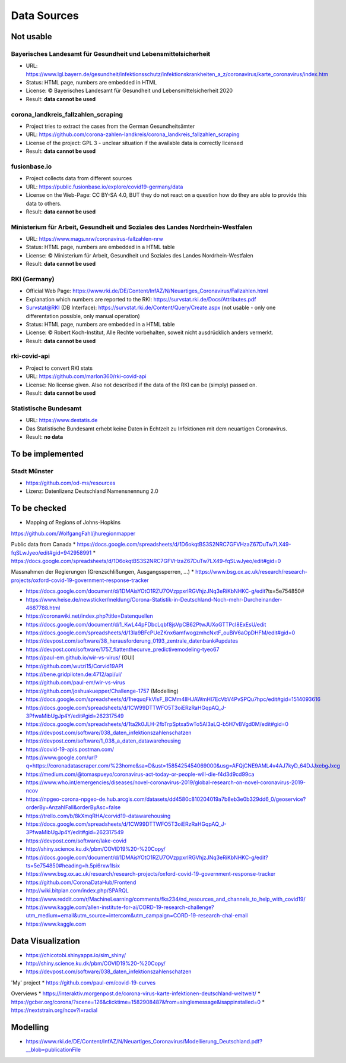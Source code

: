 Data Sources
++++++++++++

Not usable
==========

Bayerisches Landesamt für Gesundheit und Lebensmittelsicherheit
---------------------------------------------------------------

* URL: https://www.lgl.bayern.de/gesundheit/infektionsschutz/infektionskrankheiten_a_z/coronavirus/karte_coronavirus/index.htm
* Status: HTML page, numbers are embedded in HTML
* License: © Bayerisches Landesamt für Gesundheit und Lebensmittelsicherheit 2020
* Result: **data cannot be used**


corona_landkreis_fallzahlen_scraping
------------------------------------

* Project tries to extract the cases from the German Gesundheitsämter
* URL: https://github.com/corona-zahlen-landkreis/corona_landkreis_fallzahlen_scraping
* License of the project: GPL 3 - unclear situation if the available data is correctly licensed
* Result: **data cannot be used**


fusionbase.io
-------------

* Project collects data from different sources
* URL: https://public.fusionbase.io/explore/covid19-germany/data
* License on the Web-Page: CC BY-SA 4.0, BUT they do not react on a question
  how do they are able to provide this data to others.
* Result: **data cannot be used**


Ministerium für Arbeit, Gesundheit und Soziales des Landes Nordrhein-Westfalen
------------------------------------------------------------------------------

* URL: https://www.mags.nrw/coronavirus-fallzahlen-nrw
* Status: HTML page, numbers are embedded in a HTML table
* License: © Ministerium für Arbeit, Gesundheit und Soziales des Landes Nordrhein-Westfalen
* Result: **data cannot be used**


RKI (Germany)
-------------

* Official Web Page: https://www.rki.de/DE/Content/InfAZ/N/Neuartiges_Coronavirus/Fallzahlen.html
* Explanation which numbers are reported to the RKI: https://survstat.rki.de/Docs/Attributes.pdf
* Survstat@RKI (DB Interface): https://survstat.rki.de/Content/Query/Create.aspx
  (not usable - only one differentation possible, only manual operation)
* Status: HTML page, numbers are embedded in a HTML table
* License: © Robert Koch-Institut, Alle Rechte vorbehalten, soweit nicht ausdrücklich anders vermerkt.
* Result: **data cannot be used**


rki-covid-api
-------------

* Project to convert RKI stats
* URL: https://github.com/marlon360/rki-covid-api
* License: No license given. Also not described if the data of the RKI can be (simply) passed on.
* Result: **data cannot be used**


Statistische Bundesamt
----------------------

* URL: https://www.destatis.de
* Das Statistische Bundesamt erhebt keine Daten in Echtzeit zu Infektionen mit dem neuartigen Coronavirus.
* Result: **no data**


To be implemented
=================

Stadt Münster
-------------

* https://github.com/od-ms/resources
* Lizenz: Datenlizenz Deutschland Namensnennung 2.0


To be checked
=============

* Mapping of Regions of Johns-Hopkins
https://github.com/WolfgangFahl/jhuregionmapper

Public data from Canada
* https://docs.google.com/spreadsheets/d/1D6okqtBS3S2NRC7GFVHzaZ67DuTw7LX49-fqSLwJyeo/edit#gid=942958991
* https://docs.google.com/spreadsheets/d/1D6okqtBS3S2NRC7GFVHzaZ67DuTw7LX49-fqSLwJyeo/edit#gid=0

Massnahmen der Regierungen (Grenzschlißungen, Ausgangssperren, ...)
*  https://www.bsg.ox.ac.uk/research/research-projects/oxford-covid-19-government-response-tracker

* https://docs.google.com/document/d/1DMAisYOtO1RZU7OVzppxrlRGVhjzJNq3eRiKbNHKC-g/edit?ts=5e754850#
* https://www.heise.de/newsticker/meldung/Corona-Statistik-in-Deutschland-Noch-mehr-Durcheinander-4687788.html
* https://coronawiki.net/index.php?title=Datenquellen
* https://docs.google.com/document/d/1_KwL44pFDbcLqbf8jsVpCB62PtwJUXoGTTPcI8ExEsU/edit
* https://docs.google.com/spreadsheets/d/13la9BFcPUeZKnx6amfwogzmhcNxtF_ouBiV6aOpDHFM/edit#gid=0
* https://devpost.com/software/38_herausforderung_0193_zentrale_datenbank#updates
* https://devpost.com/software/1757_flattenthecurve_predictivemodeling-tyeo67
* https://paul-em.github.io/wir-vs-virus/ (GUI)
* https://github.com/wutzi15/Corvid19API
* https://bene.gridpiloten.de:4712/api/ui/
* https://github.com/paul-em/wir-vs-virus
* https://github.com/joshuakuepper/Challenge-1757 (Modelling)
* https://docs.google.com/spreadsheets/d/1hequqFkVIsF_BCMm4IlHJAWmHI7EcVbV4PvSPQu7hpc/edit#gid=1514093616
* https://docs.google.com/spreadsheets/d/1CW99DTTWFO5T3oiERzRaHGqpAQ_J-3PfwaMibUgJp4Y/edit#gid=262317549
* https://docs.google.com/spreadsheets/d/1ta2k0JLH-2fbTrpSptxa5wTo5Al3aLQ-b5H7vBVgd0M/edit#gid=0
* https://devpost.com/software/038_daten_infektionszahlenschatzen
* https://devpost.com/software/1_038_a_daten_datawarehousing
* https://covid-19-apis.postman.com/
* https://www.google.com/url?q=https://coronadatascraper.com/%23home&sa=D&ust=1585425454069000&usg=AFQjCNE9AML4v4AJ7kyD_64DJJxebgJxcg
* https://medium.com/@tomaspueyo/coronavirus-act-today-or-people-will-die-f4d3d9cd99ca
* https://www.who.int/emergencies/diseases/novel-coronavirus-2019/global-research-on-novel-coronavirus-2019-ncov
* https://npgeo-corona-npgeo-de.hub.arcgis.com/datasets/dd4580c810204019a7b8eb3e0b329dd6_0/geoservice?orderBy=AnzahlFall&orderByAsc=false
* https://trello.com/b/8kXmqRHA/corvid19-datawarehousing
* https://docs.google.com/spreadsheets/d/1CW99DTTWFO5T3oiERzRaHGqpAQ_J-3PfwaMibUgJp4Y/edit#gid=262317549
* https://devpost.com/software/lake-covid
* http://shiny.science.ku.dk/pbm/COVID19%20-%20Copy/
* https://docs.google.com/document/d/1DMAisYOtO1RZU7OVzppxrlRGVhjzJNq3eRiKbNHKC-g/edit?ts=5e754850#heading=h.5pi6rxw1lsix
* https://www.bsg.ox.ac.uk/research/research-projects/oxford-covid-19-government-response-tracker
* https://github.com/CoronaDataHub/Frontend
* http://wiki.bitplan.com/index.php/SPARQL
* https://www.reddit.com/r/MachineLearning/comments/fks234/nd_resources_and_channels_to_help_with_covid19/
* https://www.kaggle.com/allen-institute-for-ai/CORD-19-research-challenge?utm_medium=email&utm_source=intercom&utm_campaign=CORD-19-research-chal-email
* https://www.kaggle.com
  
Data Visualization
==================

* https://chicotobi.shinyapps.io/sim_shiny/
* http://shiny.science.ku.dk/pbm/COVID19%20-%20Copy/
* https://devpost.com/software/038_daten_infektionszahlenschatzen

'My' project
* https://github.com/paul-em/covid-19-curves

Overviews
* https://interaktiv.morgenpost.de/corona-virus-karte-infektionen-deutschland-weltweit/
* https://gcber.org/corona/?scene=126&clicktime=1582908487&from=singlemessage&isappinstalled=0
* https://nextstrain.org/ncov?l=radial
  
Modelling
=========

* https://www.rki.de/DE/Content/InfAZ/N/Neuartiges_Coronavirus/Modellierung_Deutschland.pdf?__blob=publicationFile
